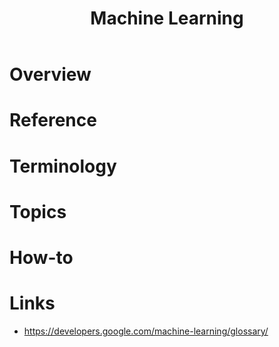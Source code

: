 #+TITLE: Machine Learning

* Overview
* Reference
* Terminology
* Topics
* How-to
* Links
:REFERENCES:
- https://developers.google.com/machine-learning/glossary/
:END:
